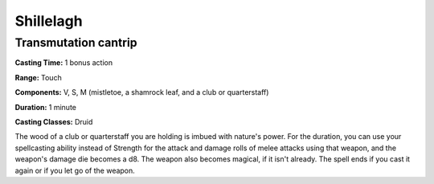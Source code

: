 
.. _srd:shillelagh:

Shillelagh
-------------------------------------------------------------

Transmutation cantrip
^^^^^^^^^^^^^^^^^^^^^

**Casting Time:** 1 bonus action

**Range:** Touch

**Components:** V, S, M (mistletoe, a shamrock leaf, and a club or
quarterstaff)

**Duration:** 1 minute

**Casting Classes:** Druid

The wood of a club or quarterstaff you are holding is imbued with
nature's power. For the duration, you can use your spellcasting ability
instead of Strength for the attack and damage rolls of melee attacks
using that weapon, and the weapon's damage die becomes a d8. The weapon
also becomes magical, if it isn't already. The spell ends if you cast it
again or if you let go of the weapon.
